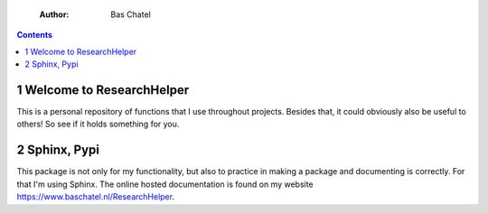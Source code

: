     :Author: Bas Chatel

.. contents::

1 Welcome to ResearchHelper
---------------------------

This is a personal repository of functions that I use throughout projects. Besides that, it could obviously also be useful to others! So see if it holds something for you.

2 Sphinx, Pypi
--------------

This package is not only for my functionality, but also to practice in making a package and documenting is correctly. For that I'm using Sphinx. The online hosted documentation is found on my website `https://www.baschatel.nl/ResearchHelper <https://www.baschatel.nl/ResearchHelper>`_.
